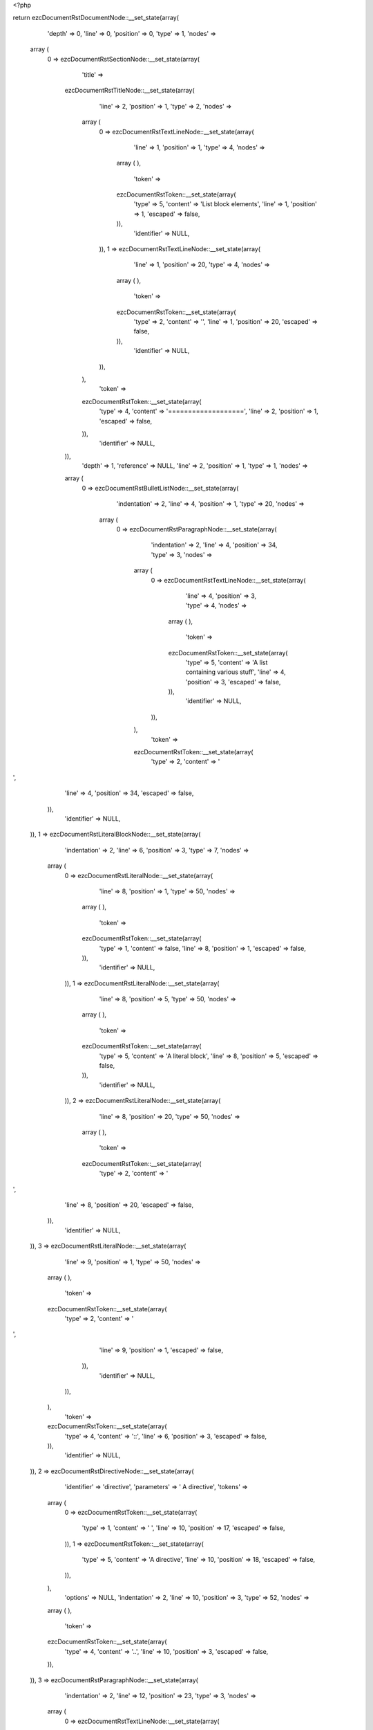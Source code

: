 <?php

return ezcDocumentRstDocumentNode::__set_state(array(
   'depth' => 0,
   'line' => 0,
   'position' => 0,
   'type' => 1,
   'nodes' => 
  array (
    0 => 
    ezcDocumentRstSectionNode::__set_state(array(
       'title' => 
      ezcDocumentRstTitleNode::__set_state(array(
         'line' => 2,
         'position' => 1,
         'type' => 2,
         'nodes' => 
        array (
          0 => 
          ezcDocumentRstTextLineNode::__set_state(array(
             'line' => 1,
             'position' => 1,
             'type' => 4,
             'nodes' => 
            array (
            ),
             'token' => 
            ezcDocumentRstToken::__set_state(array(
               'type' => 5,
               'content' => 'List block elements',
               'line' => 1,
               'position' => 1,
               'escaped' => false,
            )),
             'identifier' => NULL,
          )),
          1 => 
          ezcDocumentRstTextLineNode::__set_state(array(
             'line' => 1,
             'position' => 20,
             'type' => 4,
             'nodes' => 
            array (
            ),
             'token' => 
            ezcDocumentRstToken::__set_state(array(
               'type' => 2,
               'content' => '',
               'line' => 1,
               'position' => 20,
               'escaped' => false,
            )),
             'identifier' => NULL,
          )),
        ),
         'token' => 
        ezcDocumentRstToken::__set_state(array(
           'type' => 4,
           'content' => '===================',
           'line' => 2,
           'position' => 1,
           'escaped' => false,
        )),
         'identifier' => NULL,
      )),
       'depth' => 1,
       'reference' => NULL,
       'line' => 2,
       'position' => 1,
       'type' => 1,
       'nodes' => 
      array (
        0 => 
        ezcDocumentRstBulletListNode::__set_state(array(
           'indentation' => 2,
           'line' => 4,
           'position' => 1,
           'type' => 20,
           'nodes' => 
          array (
            0 => 
            ezcDocumentRstParagraphNode::__set_state(array(
               'indentation' => 2,
               'line' => 4,
               'position' => 34,
               'type' => 3,
               'nodes' => 
              array (
                0 => 
                ezcDocumentRstTextLineNode::__set_state(array(
                   'line' => 4,
                   'position' => 3,
                   'type' => 4,
                   'nodes' => 
                  array (
                  ),
                   'token' => 
                  ezcDocumentRstToken::__set_state(array(
                     'type' => 5,
                     'content' => 'A list containing various stuff',
                     'line' => 4,
                     'position' => 3,
                     'escaped' => false,
                  )),
                   'identifier' => NULL,
                )),
              ),
               'token' => 
              ezcDocumentRstToken::__set_state(array(
                 'type' => 2,
                 'content' => '
',
                 'line' => 4,
                 'position' => 34,
                 'escaped' => false,
              )),
               'identifier' => NULL,
            )),
            1 => 
            ezcDocumentRstLiteralBlockNode::__set_state(array(
               'indentation' => 2,
               'line' => 6,
               'position' => 3,
               'type' => 7,
               'nodes' => 
              array (
                0 => 
                ezcDocumentRstLiteralNode::__set_state(array(
                   'line' => 8,
                   'position' => 1,
                   'type' => 50,
                   'nodes' => 
                  array (
                  ),
                   'token' => 
                  ezcDocumentRstToken::__set_state(array(
                     'type' => 1,
                     'content' => false,
                     'line' => 8,
                     'position' => 1,
                     'escaped' => false,
                  )),
                   'identifier' => NULL,
                )),
                1 => 
                ezcDocumentRstLiteralNode::__set_state(array(
                   'line' => 8,
                   'position' => 5,
                   'type' => 50,
                   'nodes' => 
                  array (
                  ),
                   'token' => 
                  ezcDocumentRstToken::__set_state(array(
                     'type' => 5,
                     'content' => 'A literal block',
                     'line' => 8,
                     'position' => 5,
                     'escaped' => false,
                  )),
                   'identifier' => NULL,
                )),
                2 => 
                ezcDocumentRstLiteralNode::__set_state(array(
                   'line' => 8,
                   'position' => 20,
                   'type' => 50,
                   'nodes' => 
                  array (
                  ),
                   'token' => 
                  ezcDocumentRstToken::__set_state(array(
                     'type' => 2,
                     'content' => '
',
                     'line' => 8,
                     'position' => 20,
                     'escaped' => false,
                  )),
                   'identifier' => NULL,
                )),
                3 => 
                ezcDocumentRstLiteralNode::__set_state(array(
                   'line' => 9,
                   'position' => 1,
                   'type' => 50,
                   'nodes' => 
                  array (
                  ),
                   'token' => 
                  ezcDocumentRstToken::__set_state(array(
                     'type' => 2,
                     'content' => '
',
                     'line' => 9,
                     'position' => 1,
                     'escaped' => false,
                  )),
                   'identifier' => NULL,
                )),
              ),
               'token' => 
              ezcDocumentRstToken::__set_state(array(
                 'type' => 4,
                 'content' => '::',
                 'line' => 6,
                 'position' => 3,
                 'escaped' => false,
              )),
               'identifier' => NULL,
            )),
            2 => 
            ezcDocumentRstDirectiveNode::__set_state(array(
               'identifier' => 'directive',
               'parameters' => ' A directive',
               'tokens' => 
              array (
                0 => 
                ezcDocumentRstToken::__set_state(array(
                   'type' => 1,
                   'content' => ' ',
                   'line' => 10,
                   'position' => 17,
                   'escaped' => false,
                )),
                1 => 
                ezcDocumentRstToken::__set_state(array(
                   'type' => 5,
                   'content' => 'A directive',
                   'line' => 10,
                   'position' => 18,
                   'escaped' => false,
                )),
              ),
               'options' => NULL,
               'indentation' => 2,
               'line' => 10,
               'position' => 3,
               'type' => 52,
               'nodes' => 
              array (
              ),
               'token' => 
              ezcDocumentRstToken::__set_state(array(
                 'type' => 4,
                 'content' => '..',
                 'line' => 10,
                 'position' => 3,
                 'escaped' => false,
              )),
            )),
            3 => 
            ezcDocumentRstParagraphNode::__set_state(array(
               'indentation' => 2,
               'line' => 12,
               'position' => 23,
               'type' => 3,
               'nodes' => 
              array (
                0 => 
                ezcDocumentRstTextLineNode::__set_state(array(
                   'line' => 12,
                   'position' => 3,
                   'type' => 4,
                   'nodes' => 
                  array (
                  ),
                   'token' => 
                  ezcDocumentRstToken::__set_state(array(
                     'type' => 5,
                     'content' => 'Another paragraph...',
                     'line' => 12,
                     'position' => 3,
                     'escaped' => false,
                  )),
                   'identifier' => NULL,
                )),
              ),
               'token' => 
              ezcDocumentRstToken::__set_state(array(
                 'type' => 2,
                 'content' => '
',
                 'line' => 12,
                 'position' => 23,
                 'escaped' => false,
              )),
               'identifier' => NULL,
            )),
            4 => 
            ezcDocumentRstCommentNode::__set_state(array(
               'indentation' => 2,
               'line' => 14,
               'position' => 3,
               'type' => 8,
               'nodes' => 
              array (
                0 => 
                ezcDocumentRstLiteralNode::__set_state(array(
                   'line' => 14,
                   'position' => 6,
                   'type' => 50,
                   'nodes' => 
                  array (
                  ),
                   'token' => 
                  ezcDocumentRstToken::__set_state(array(
                     'type' => 5,
                     'content' => 'a comment!',
                     'line' => 14,
                     'position' => 6,
                     'escaped' => false,
                  )),
                   'identifier' => NULL,
                )),
              ),
               'token' => 
              ezcDocumentRstToken::__set_state(array(
                 'type' => 4,
                 'content' => '..',
                 'line' => 14,
                 'position' => 3,
                 'escaped' => false,
              )),
               'identifier' => NULL,
            )),
            5 => 
            ezcDocumentRstBulletListNode::__set_state(array(
               'indentation' => 4,
               'line' => 16,
               'position' => 3,
               'type' => 20,
               'nodes' => 
              array (
                0 => 
                ezcDocumentRstParagraphNode::__set_state(array(
                   'indentation' => 4,
                   'line' => 16,
                   'position' => 15,
                   'type' => 3,
                   'nodes' => 
                  array (
                    0 => 
                    ezcDocumentRstTextLineNode::__set_state(array(
                       'line' => 16,
                       'position' => 5,
                       'type' => 4,
                       'nodes' => 
                      array (
                      ),
                       'token' => 
                      ezcDocumentRstToken::__set_state(array(
                         'type' => 5,
                         'content' => 'A sublist:',
                         'line' => 16,
                         'position' => 5,
                         'escaped' => false,
                      )),
                       'identifier' => NULL,
                    )),
                  ),
                   'token' => 
                  ezcDocumentRstToken::__set_state(array(
                     'type' => 2,
                     'content' => '
',
                     'line' => 16,
                     'position' => 15,
                     'escaped' => false,
                  )),
                   'identifier' => NULL,
                )),
                1 => 
                ezcDocumentRstLiteralBlockNode::__set_state(array(
                   'indentation' => 4,
                   'line' => 18,
                   'position' => 5,
                   'type' => 7,
                   'nodes' => 
                  array (
                    0 => 
                    ezcDocumentRstLiteralNode::__set_state(array(
                       'line' => 20,
                       'position' => 1,
                       'type' => 50,
                       'nodes' => 
                      array (
                      ),
                       'token' => 
                      ezcDocumentRstToken::__set_state(array(
                         'type' => 1,
                         'content' => false,
                         'line' => 20,
                         'position' => 1,
                         'escaped' => false,
                      )),
                       'identifier' => NULL,
                    )),
                    1 => 
                    ezcDocumentRstLiteralNode::__set_state(array(
                       'line' => 20,
                       'position' => 7,
                       'type' => 50,
                       'nodes' => 
                      array (
                      ),
                       'token' => 
                      ezcDocumentRstToken::__set_state(array(
                         'type' => 5,
                         'content' => 'Another literal block',
                         'line' => 20,
                         'position' => 7,
                         'escaped' => false,
                      )),
                       'identifier' => NULL,
                    )),
                    2 => 
                    ezcDocumentRstLiteralNode::__set_state(array(
                       'line' => 20,
                       'position' => 28,
                       'type' => 50,
                       'nodes' => 
                      array (
                      ),
                       'token' => 
                      ezcDocumentRstToken::__set_state(array(
                         'type' => 4,
                         'content' => '.',
                         'line' => 20,
                         'position' => 28,
                         'escaped' => false,
                      )),
                       'identifier' => NULL,
                    )),
                    3 => 
                    ezcDocumentRstLiteralNode::__set_state(array(
                       'line' => 20,
                       'position' => 29,
                       'type' => 50,
                       'nodes' => 
                      array (
                      ),
                       'token' => 
                      ezcDocumentRstToken::__set_state(array(
                         'type' => 2,
                         'content' => '
',
                         'line' => 20,
                         'position' => 29,
                         'escaped' => false,
                      )),
                       'identifier' => NULL,
                    )),
                    4 => 
                    ezcDocumentRstLiteralNode::__set_state(array(
                       'line' => 21,
                       'position' => 1,
                       'type' => 50,
                       'nodes' => 
                      array (
                      ),
                       'token' => 
                      ezcDocumentRstToken::__set_state(array(
                         'type' => 2,
                         'content' => '
',
                         'line' => 21,
                         'position' => 1,
                         'escaped' => false,
                      )),
                       'identifier' => NULL,
                    )),
                  ),
                   'token' => 
                  ezcDocumentRstToken::__set_state(array(
                     'type' => 4,
                     'content' => '::',
                     'line' => 18,
                     'position' => 5,
                     'escaped' => false,
                  )),
                   'identifier' => NULL,
                )),
                2 => 
                ezcDocumentRstDirectiveNode::__set_state(array(
                   'identifier' => 'directive',
                   'parameters' => ' A directive',
                   'tokens' => 
                  array (
                    0 => 
                    ezcDocumentRstToken::__set_state(array(
                       'type' => 1,
                       'content' => ' ',
                       'line' => 22,
                       'position' => 19,
                       'escaped' => false,
                    )),
                    1 => 
                    ezcDocumentRstToken::__set_state(array(
                       'type' => 5,
                       'content' => 'A directive',
                       'line' => 22,
                       'position' => 20,
                       'escaped' => false,
                    )),
                  ),
                   'options' => NULL,
                   'indentation' => 4,
                   'line' => 22,
                   'position' => 5,
                   'type' => 52,
                   'nodes' => 
                  array (
                  ),
                   'token' => 
                  ezcDocumentRstToken::__set_state(array(
                     'type' => 4,
                     'content' => '..',
                     'line' => 22,
                     'position' => 5,
                     'escaped' => false,
                  )),
                )),
                3 => 
                ezcDocumentRstParagraphNode::__set_state(array(
                   'indentation' => 4,
                   'line' => 24,
                   'position' => 25,
                   'type' => 3,
                   'nodes' => 
                  array (
                    0 => 
                    ezcDocumentRstTextLineNode::__set_state(array(
                       'line' => 24,
                       'position' => 5,
                       'type' => 4,
                       'nodes' => 
                      array (
                      ),
                       'token' => 
                      ezcDocumentRstToken::__set_state(array(
                         'type' => 5,
                         'content' => 'Another paragraph...',
                         'line' => 24,
                         'position' => 5,
                         'escaped' => false,
                      )),
                       'identifier' => NULL,
                    )),
                  ),
                   'token' => 
                  ezcDocumentRstToken::__set_state(array(
                     'type' => 2,
                     'content' => '
',
                     'line' => 24,
                     'position' => 25,
                     'escaped' => false,
                  )),
                   'identifier' => NULL,
                )),
                4 => 
                ezcDocumentRstCommentNode::__set_state(array(
                   'indentation' => 4,
                   'line' => 26,
                   'position' => 5,
                   'type' => 8,
                   'nodes' => 
                  array (
                    0 => 
                    ezcDocumentRstLiteralNode::__set_state(array(
                       'line' => 26,
                       'position' => 8,
                       'type' => 50,
                       'nodes' => 
                      array (
                      ),
                       'token' => 
                      ezcDocumentRstToken::__set_state(array(
                         'type' => 5,
                         'content' => 'a comment!',
                         'line' => 26,
                         'position' => 8,
                         'escaped' => false,
                      )),
                       'identifier' => NULL,
                    )),
                  ),
                   'token' => 
                  ezcDocumentRstToken::__set_state(array(
                     'type' => 4,
                     'content' => '..',
                     'line' => 26,
                     'position' => 5,
                     'escaped' => false,
                  )),
                   'identifier' => NULL,
                )),
              ),
               'token' => 
              ezcDocumentRstToken::__set_state(array(
                 'type' => 4,
                 'content' => '-',
                 'line' => 16,
                 'position' => 3,
                 'escaped' => false,
              )),
               'identifier' => NULL,
            )),
          ),
           'token' => 
          ezcDocumentRstToken::__set_state(array(
             'type' => 4,
             'content' => '-',
             'line' => 4,
             'position' => 1,
             'escaped' => false,
          )),
           'identifier' => NULL,
        )),
      ),
       'token' => 
      ezcDocumentRstToken::__set_state(array(
         'type' => 4,
         'content' => '===================',
         'line' => 2,
         'position' => 1,
         'escaped' => false,
      )),
       'identifier' => NULL,
    )),
  ),
   'token' => NULL,
   'identifier' => NULL,
));

